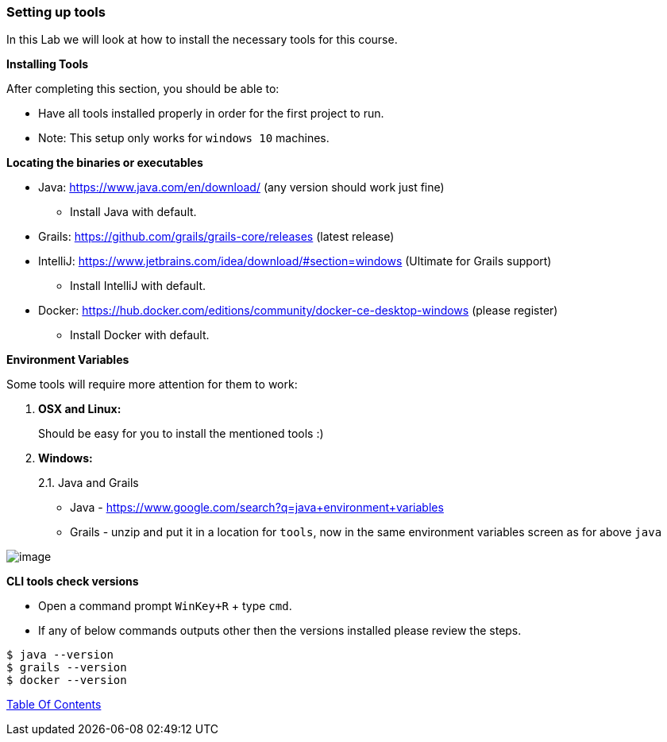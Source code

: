 [[setting-up-tools]]
=== Setting up tools

In this Lab we will look at how to install the necessary tools for this course.

*Installing Tools*

After completing this section, you should be able to:

* Have all tools installed properly in order for the first project to run.

* Note: This setup only works for `windows 10` machines.

*Locating the binaries or executables*

* Java: https://www.java.com/en/download/ (any version should work just fine)
    ** Install Java with default.
* Grails: https://github.com/grails/grails-core/releases (latest release)
* IntelliJ: https://www.jetbrains.com/idea/download/#section=windows (Ultimate for Grails support)
    ** Install IntelliJ with default.
* Docker: https://hub.docker.com/editions/community/docker-ce-desktop-windows (please register)
    ** Install Docker with default.

*Environment Variables*

Some tools will require more attention for them to work:

1.  *OSX and Linux:*
+
Should be easy for you to install the mentioned tools :)
2.  *Windows:*
+
2.1. Java and Grails

- Java - https://www.google.com/search?q=java+environment+variables
- Grails - unzip and put it in a location for `tools`, now in the same environment variables screen as for above `java`

image::images/grails-env.PNG[image]

*CLI tools check versions*

- Open a command prompt `WinKey+R` + type `cmd`.
- If any of below commands outputs other then the versions installed please review the steps.

[source,shell]
----
$ java --version
$ grails --version
$ docker --version
----

link:0_toc.adoc[Table Of Contents]